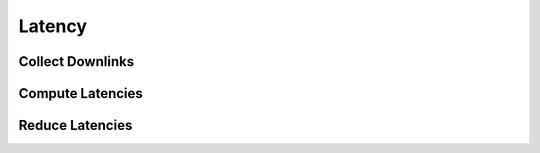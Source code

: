 Latency
=======

Collect Downlinks
-----------------
.. automethod:: tatc.analysis.collect_downlinks

Compute Latencies
-----------------
.. automethod:: tatc.analysis.compute_latencies

Reduce Latencies
----------------
.. automethod:: tatc.analysis.reduce_latencies
